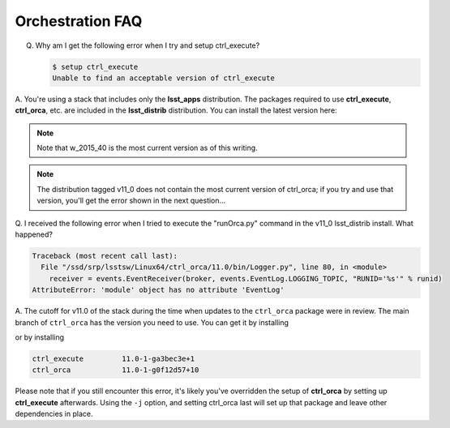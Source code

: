 Orchestration FAQ
=================

Q.  Why am I get the following error when I try and setup ctrl_execute?

    .. code-block:: shell

       $ setup ctrl_execute
       Unable to find an acceptable version of ctrl_execute

A.  You're using a stack that includes only the **lsst_apps** distribution. The
packages required to use **ctrl_execute**, **ctrl_orca**, etc. are included in
the **lsst_distrib** distribution.  You can install the latest version here:
 
.. prompt:: bash

   eups distrib install -t w_2015_40 lsst_distrib

.. note::

   Note that w_2015_40 is the most current version as of this writing.
 
.. note::

   The distribution tagged v11_0 does not contain the most current version of
   ctrl_orca;  if you try and use that version, you'll get the error shown in
   the next question...

Q.  I received the following error when I tried to execute the "runOrca.py"
command in the v11_0 lsst_distrib install.  What happened?

.. code-block:: shell

   Traceback (most recent call last):
     File "/ssd/srp/lsstsw/Linux64/ctrl_orca/11.0/bin/Logger.py", line 80, in <module>
       receiver = events.EventReceiver(broker, events.EventLog.LOGGING_TOPIC, "RUNID='%s'" % runid)
   AttributeError: 'module' object has no attribute 'EventLog'

A.  The cutoff for v11.0 of the stack during the time when updates to the
``ctrl_orca`` package were in review.  The main branch of ``ctrl_orca`` has
the version you need to use.  You can get it by installing

.. prompt:: bash

   eups distrib install -t w_2015_40 lsst_distrib

or by installing

.. code-block:: shell
 
   ctrl_execute         11.0-1-ga3bec3e+1
   ctrl_orca            11.0-1-g0f12d57+10

Please note that if you still encounter this error, it's likely you've
overridden the setup of **ctrl_orca** by setting up **ctrl_execute**
afterwards.  Using the ``-j`` option, and setting ctrl_orca last will set up
that package and leave other dependencies in place.

